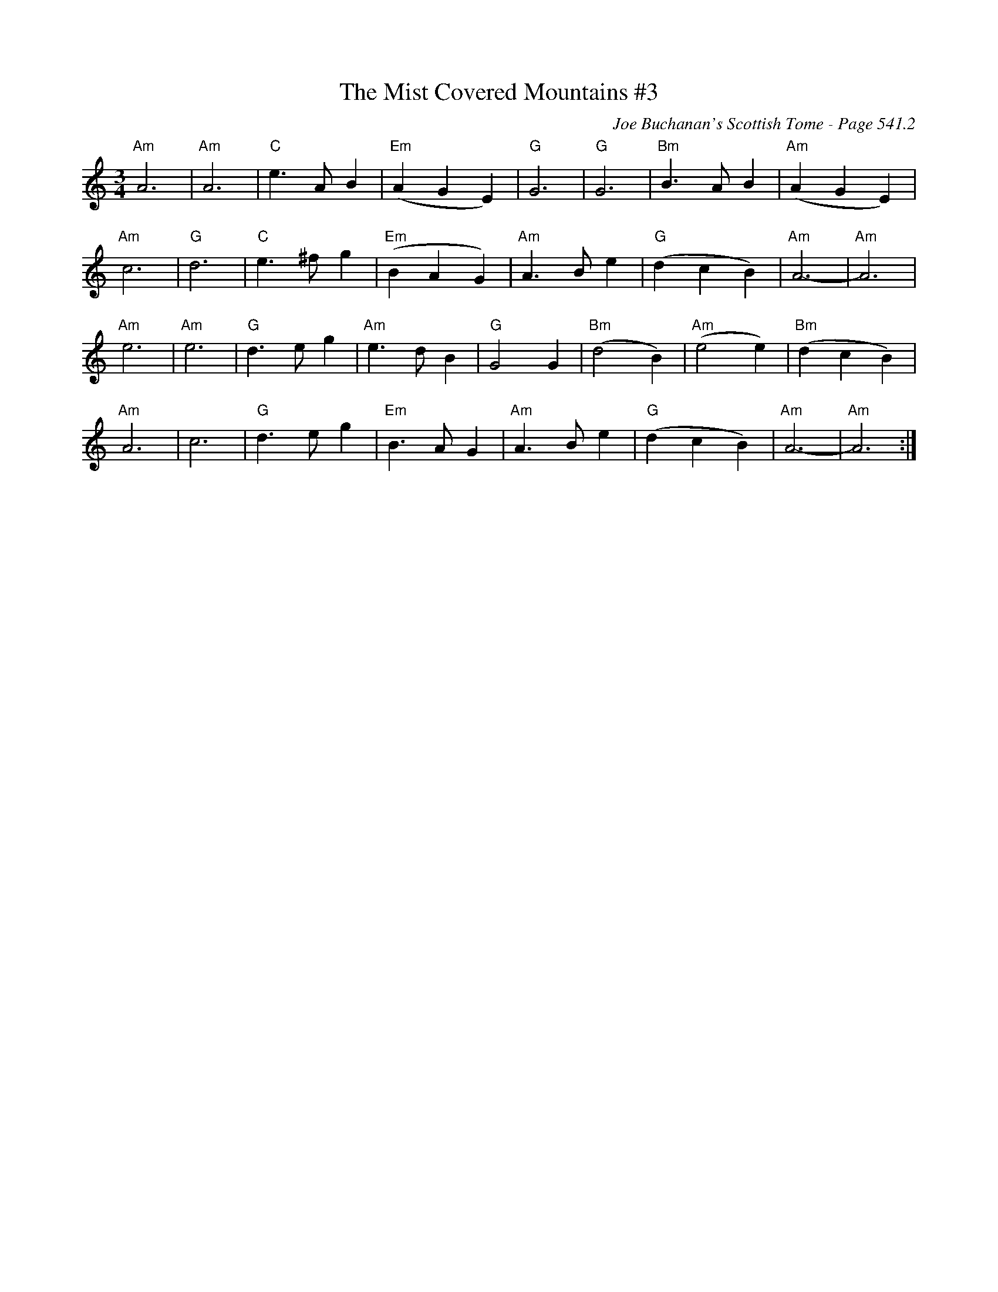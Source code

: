 X:797
T:Mist Covered Mountains #3, The
C:Joe Buchanan's Scottish Tome - Page 541.2
I:541 2
Z:Carl Allison
R:Slow Air
L:1/4
M:3/4
K:C
"Am"A3 | "Am"A3 | "C"e>A B | "Em"(A G E) | "G"G3 | "G"G3 | "Bm"B>A B | "Am"(A G E) |
"Am"c3 | "G"d3 | "C"e>^f g | "Em"(B A G) | "Am"A>B e | "G"(d c B) | "Am"A3- | "Am"A3 |
"Am"e3 | "Am"e3 | "G"d>e g | "Am"e>d B | "G"G2 G | "Bm"(d2 B) | "Am"(e2 e) | "Bm"(d c B) |
"Am"A3 | c3 | "G"d>e g | "Em"B>A G | "Am"A>B e | "G"(d c B) | "Am"A3- | "Am"A3 :|
